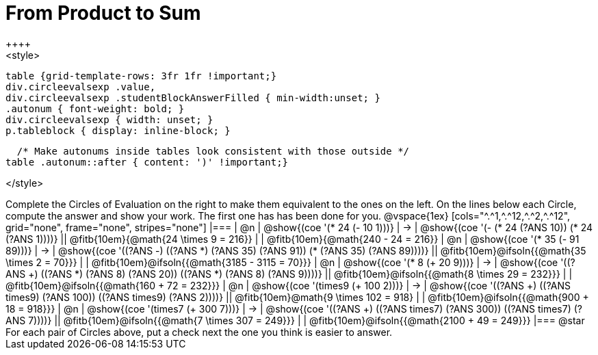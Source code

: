 = From Product to Sum
++++
<style>
  table {grid-template-rows: 3fr 1fr !important;}
  div.circleevalsexp .value,
  div.circleevalsexp .studentBlockAnswerFilled { min-width:unset; }
  .autonum { font-weight: bold; }
  div.circleevalsexp { width: unset; }
  p.tableblock { display: inline-block; }

  /* Make autonums inside tables look consistent with those outside */
table .autonum::after { content: ')' !important;}

</style>
++++

Complete the Circles of Evaluation on the right to make them equivalent to the ones on the left. On the lines below each Circle, compute the answer and show your work. The first one has has been done for you.

@vspace{1ex}

[cols="^.^1,^.^12,^.^2,^.^12", grid="none", frame="none", stripes="none"]
|===
| @n
| @show{(coe '(* 24 (- 10 1)))}
| &rarr;
| @show{(coe '(- (* 24 (?ANS 10)) (* 24 (?ANS 1))))}
|| @fitb{10em}{@math{24 \times 9 = 216}} | | @fitb{10em}{@math{240 - 24 = 216}}

| @n
| @show{(coe '(* 35 (- 91 89)))}
| &rarr;
| @show{(coe '((?ANS -) ((?ANS *) (?ANS 35) (?ANS 91)) (* (?ANS 35) (?ANS 89))))}
|| @fitb{10em}@ifsoln{{@math{35 \times 2 = 70}}} | | @fitb{10em}@ifsoln{{@math{3185 - 3115 = 70}}}

| @n
| @show{(coe '(* 8 (+ 20 9)))}
| &rarr;
| @show{(coe '((?ANS +) ((?ANS *) (?ANS 8) (?ANS 20)) ((?ANS *) (?ANS 8) (?ANS 9))))}
|| @fitb{10em}@ifsoln{{@math{8 \times 29 = 232}}} | | @fitb{10em}@ifsoln{{@math{160 + 72 = 232}}}


| @n
| @show{(coe '(times9 (+ 100 2)))}
| &rarr;
| @show{(coe '((?ANS +) ((?ANS times9) (?ANS 100)) ((?ANS times9) (?ANS 2))))}
|| @fitb{10em}@math{9 \times 102 = 918} | | @fitb{10em}@ifsoln{{@math{900 + 18 = 918}}}

| @n
| @show{(coe '(times7 (+ 300 7)))}
| &rarr;
| @show{(coe '((?ANS +) ((?ANS times7) (?ANS 300)) ((?ANS times7) (?ANS 7))))}
|| @fitb{10em}@ifsoln{{@math{7 \times 307 = 249}}} | | @fitb{10em}@ifsoln{{@math{2100 + 49 = 249}}}
|===

@star For each pair of Circles above, put a check next the one you think is easier to answer.

